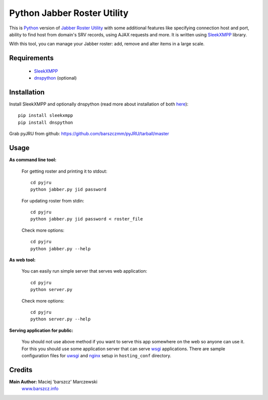 Python Jabber Roster Utility
############################

This is `Python <http://python.org/>`_ version of `Jabber Roster Utility <http://beta.unclassified.de/projekte/jru-php/>`_ with some additional features like specifying connection host and port, ability to find host from domain's SRV records, using AJAX requests and more. It is written using `SleekXMPP <https://github.com/fritzy/SleekXMPP>`_ library.

With this tool, you can manage your Jabber roster: add, remove and alter items in a large scale.



Requirements
------------

    - `SleekXMPP <https://github.com/fritzy/SleekXMPP>`_
    - `dnspython <http://www.dnspython.org/>`_ (optional)

 

Installation
------------
Install SleekXMPP and optionally dnspython (read more about installation of both `here <https://github.com/fritzy/SleekXMPP/blob/master/README.rst>`_)::

  pip install sleekxmpp
  pip install dnspython

Grab pyJRU from github: https://github.com/barszczmm/pyJRU/tarball/master



Usage
-----

**As command line tool:**

    For getting roster and printing it to stdout::

        cd pyjru
        python jabber.py jid password

    For updating roster from stdin::

        cd pyjru
        python jabber.py jid password < roster_file

    Check more options::

        cd pyjru
        python jabber.py --help

**As web tool:**

    You can easily run simple server that serves web application::

        cd pyjru
        python server.py

    Check more options::

        cd pyjru
        python server.py --help

**Serving application for public:**

    You should not use above method if you want to serve this app somewhere on the web so anyone can use it. For this you should use some application server that can serve `wsgi <http://www.wsgi.org/en/latest/index.html>`_ applications. There are sample configuration files for `uwsgi <http://projects.unbit.it/uwsgi/>`_ and `nginx <http://nginx.org/>`_ setup in ``hosting_conf`` directory.



Credits
-------
**Main Author:** Maciej 'barszcz' Marczewski
    `www.barszcz.info <http://www.barszcz.info>`_

